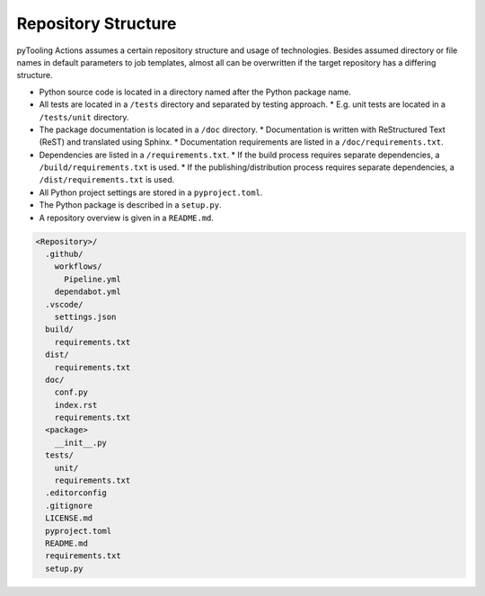 Repository Structure
####################

pyTooling Actions assumes a certain repository structure and usage of technologies. Besides assumed directory or file
names in default parameters to job templates, almost all can be overwritten if the target repository has a differing
structure.

* Python source code is located in a directory named after the Python package name.
* All tests are located in a ``/tests`` directory and separated by testing approach.
  * E.g. unit tests are located in a ``/tests/unit`` directory.
* The package documentation is located in a ``/doc`` directory.
  * Documentation is written with ReStructured Text (ReST) and translated using Sphinx.
  * Documentation requirements are listed in a ``/doc/requirements.txt``.
* Dependencies are listed in a ``/requirements.txt``.
  * If the build process requires separate dependencies, a ``/build/requirements.txt`` is used.
  * If the publishing/distribution process requires separate dependencies, a ``/dist/requirements.txt`` is used.
* All Python project settings are stored in a ``pyproject.toml``.
* The Python package is described in a ``setup.py``.
* A repository overview is given in a ``README.md``.

.. code-block::

   <Repository>/
     .github/
       workflows/
         Pipeline.yml
       dependabot.yml
     .vscode/
       settings.json
     build/
       requirements.txt
     dist/
       requirements.txt
     doc/
       conf.py
       index.rst
       requirements.txt
     <package>
       __init__.py
     tests/
       unit/
       requirements.txt
     .editorconfig
     .gitignore
     LICENSE.md
     pyproject.toml
     README.md
     requirements.txt
     setup.py

